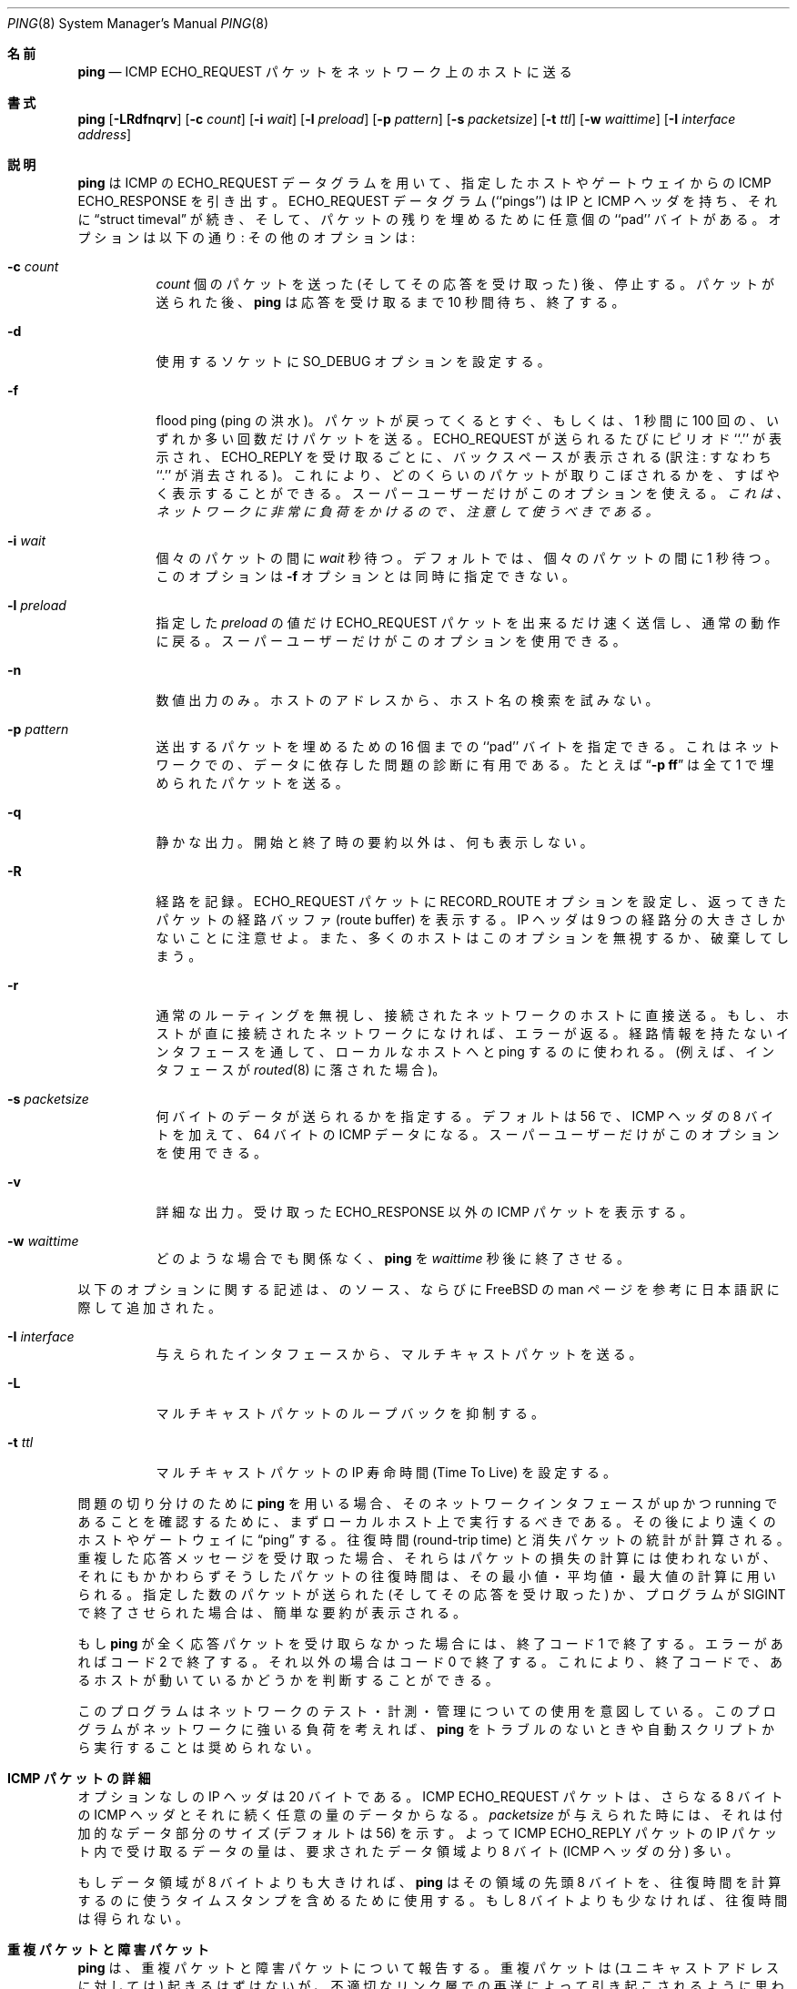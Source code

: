 .\" Copyright (c) 1985, 1991 The Regents of the University of California.
.\" All rights reserved.
.\"
.\" Redistribution and use in source and binary forms, with or without
.\" modification, are permitted provided that the following conditions
.\" are met:
.\" 1. Redistributions of source code must retain the above copyright
.\"    notice, this list of conditions and the following disclaimer.
.\" 2. Redistributions in binary form must reproduce the above copyright
.\"    notice, this list of conditions and the following disclaimer in the
.\"    documentation and/or other materials provided with the distribution.
.\" 3. All advertising materials mentioning features or use of this software
.\"    must display the following acknowledgement:
.\"	This product includes software developed by the University of
.\"	California, Berkeley and its contributors.
.\" 4. Neither the name of the University nor the names of its contributors
.\"    may be used to endorse or promote products derived from this software
.\"    without specific prior written permission.
.\"
.\" THIS SOFTWARE IS PROVIDED BY THE REGENTS AND CONTRIBUTORS ``AS IS'' AND
.\" ANY EXPRESS OR IMPLIED WARRANTIES, INCLUDING, BUT NOT LIMITED TO, THE
.\" IMPLIED WARRANTIES OF MERCHANTABILITY AND FITNESS FOR A PARTICULAR PURPOSE
.\" ARE DISCLAIMED.  IN NO EVENT SHALL THE REGENTS OR CONTRIBUTORS BE LIABLE
.\" FOR ANY DIRECT, INDIRECT, INCIDENTAL, SPECIAL, EXEMPLARY, OR CONSEQUENTIAL
.\" DAMAGES (INCLUDING, BUT NOT LIMITED TO, PROCUREMENT OF SUBSTITUTE GOODS
.\" OR SERVICES; LOSS OF USE, DATA, OR PROFITS; OR BUSINESS INTERRUPTION)
.\" HOWEVER CAUSED AND ON ANY THEORY OF LIABILITY, WHETHER IN CONTRACT, STRICT
.\" LIABILITY, OR TORT (INCLUDING NEGLIGENCE OR OTHERWISE) ARISING IN ANY WAY
.\" OUT OF THE USE OF THIS SOFTWARE, EVEN IF ADVISED OF THE POSSIBILITY OF
.\" SUCH DAMAGE.
.\"
.\"     from: @(#)ping.8	6.7 (Berkeley) 3/16/91
.\"	$Id: ping.8,v 1.1.1.1 2000/10/19 08:22:16 ysato Exp $
.\"
.\" Japanese version copyright (c) 1999 Tatsuo SEKINE <tsekine@isoternet.org>
.\"	all rights reserved
.\"
.\" Translated on Tue Dec 07 16:28:28 JST 1999
.\"	by Tatsuo SEKINE <tsekine@isoternet.org>
.\" Updated Sun Jan 14 20:51:42 JST 2001
.\"	by Yuichi SATO <sato@complex.eng.hokudai.ac.jp>
.\"
.\"WORD: Time To Live	寿命時間
.\"WORD: round-trip	往復
.\"WORD: path	経路
.\"WORD: Berkeley Unix System	BSD Unix システム
.\"
.Dd August 30, 1996
.Dt PING 8
.Os "Linux NetKit (0.17)"
.\"O .Sh NAME
.Sh 名前
.Nm ping
.\"O .Nd send
.\"O .Tn ICMP ECHO_REQUEST
.\"O packets to network hosts
.Nd
.Tn ICMP ECHO_REQUEST
パケットをネットワーク上のホストに送る
.\"O .Sh SYNOPSIS
.Sh 書式
.\"O .Nm ping
.\"O .Op Fl dfnqrvR
.\"O .Op Fl c Ar count
.\"O .Op Fl i Ar wait
.\"O .Op Fl l Ar preload
.\"O .Op Fl p Ar pattern
.\"O .Op Fl s Ar packetsize
.\"O .Op Fl w Ar waittime
.Nm ping
.Op Fl LRdfnqrv
.Op Fl c Ar count
.Op Fl i Ar wait
.Op Fl l Ar preload
.Op Fl p Ar pattern
.Op Fl s Ar packetsize
.Op Fl t Ar ttl
.Op Fl w Ar waittime
.Op Fl I Ar interface address
.\"O .Sh DESCRIPTION
.Sh 説明
.\"O .Nm Ping
.\"O uses the
.\"O .Tn ICMP
.\"O protocol's mandatory
.\"O .Tn ECHO_REQUEST
.\"O datagram to elicit an
.\"O .Tn ICMP ECHO_RESPONSE
.\"O from a host or gateway.
.Nm ping
は
.Tn ICMP
の
.Tn ECHO_REQUEST
データグラムを用いて、指定したホストやゲートウェイからの
.Tn ICMP ECHO_RESPONSE
を引き出す。
.\"O .Tn ECHO_REQUEST
.\"O datagrams (``pings'') have an IP and
.\"O .Tn ICMP
.\"O header,
.\"O followed by a
.\"O .Dq struct timeval
.\"O and then an arbitrary number of ``pad'' bytes used to fill out the
.\"O packet.
.Tn ECHO_REQUEST
データグラム (``pings'') は IP と
.Tn ICMP
ヘッダを持ち、それに
.Dq struct timeval
が続き、そして、パケットの残りを埋めるために任意個の ``pad'' バイトがある。
.\"O The options are as follows:
.\"O Other options are:
オプションは以下の通り:
その他のオプションは:
.Bl -tag -width Ds
.It Fl c Ar count
.\"O Stop after sending (and receiving)
.\"O .Ar count
.\"O packets. After the packets are sent,
.\"O .Nm ping
.\"O will wait up to ten seconds for replies to arrive, then exit.
.Ar count
個のパケットを送った (そしてその応答を受け取った) 後、停止する。
パケットが送られた後、
.Nm ping
は応答を受け取るまで 10 秒間待ち、終了する。
.It Fl d
.\"O Set the
.\"O .Dv SO_DEBUG
.\"O option on the socket being used.
使用するソケットに
.Dv SO_DEBUG
オプションを設定する。
.It Fl f
.\"O Flood ping.
.\"O Outputs packets as fast as they come back or one hundred times per second,
.\"O whichever is more.
.\"O For every
.\"O .Tn ECHO_REQUEST
.\"O sent a period ``.'' is printed, while for ever
.\"O .Tn ECHO_REPLY
.\"O received a backspace is printed.
.\"O This provides a rapid display of how many packets are being dropped.
.\"O Only the super-user may use this option.
.\"O .Bf -emphasis
.\"O This can be very hard on a network and should be used with caution.
flood ping (ping の洪水)。パケットが戻ってくるとすぐ、
もしくは、1 秒間に 100 回の、いずれか多い回数だけパケットを送る。
.Tn ECHO_REQUEST
が送られるたびにピリオド ``.'' が表示され、
.Tn ECHO_REPLY
を受け取るごとに、バックスペースが表示される
(訳注: すなわち ``.'' が消去される)。
これにより、どのくらいのパケットが取りこぼされるかを、
すばやく表示することができる。スーパーユーザーだけがこのオプションを使える。
.Bf -emphasis
これは、ネットワークに非常に負荷をかけるので、注意して使うべきである。
.Ef
.It Fl i Ar wait
.\"O Wait
.\"O .Ar wait
.\"O seconds
.\"O .Em between sending each packet .
.\"O The default is to wait for one second between each packet.
.\"O This option is incompatible with the
.\"O .Fl f
.\"O option.
個々のパケットの間に
.Ar wait
秒待つ。
デフォルトでは、個々のパケットの間に 1 秒待つ。このオプションは
.Fl f
オプションとは同時に指定できない。
.It Fl l Ar preload
.\"O If
.\"O .Ar preload
.\"O is specified,
.\"O .Nm ping
.\"O sends that many packets as fast as possible before falling into its normal
.\"O mode of behavior.
.\"O Only the super-user may use this option.
指定した
.Ar preload
の値だけ
.Tn ECHO_REQUEST
パケットを出来るだけ速く送信し、通常の動作に戻る。
スーパーユーザーだけがこのオプションを使用できる。
.It Fl n
.\"O Numeric output only.
.\"O No attempt will be made to lookup symbolic names for host addresses.
数値出力のみ。
ホストのアドレスから、ホスト名の検索を試みない。
.It Fl p Ar pattern
.\"O You may specify up to 16 ``pad'' bytes to fill out the packet you send.
.\"O This is useful for diagnosing data-dependent problems in a network.
.\"O For example,
.\"O .Dq Li \-p ff
.\"O will cause the sent packet to be filled with all
.\"O ones.
送出するパケットを埋めるための 16 個までの ``pad'' バイトを指定できる。
これはネットワークでの、データに依存した問題の診断に有用である。
たとえば
.Dq Li \-p ff
は全て 1 で埋められたパケットを送る。
.It Fl q
.\"O Quiet output.
.\"O Nothing is displayed except the summary lines at startup time and
.\"O when finished.
静かな出力。
開始と終了時の要約以外は、何も表示しない。
.It Fl R
.\"O Record route.
.\"O Includes the
.\"O .Tn RECORD_ROUTE
.\"O option in the
.\"O .Tn ECHO_REQUEST
.\"O packet and displays
.\"O the route buffer on returned packets.
.\"O Note that the IP header is only large enough for nine such routes.
.\"O Many hosts ignore or discard this option.
経路を記録。
.Tn ECHO_REQUEST
パケットに
.Tn RECORD_ROUTE
オプションを設定し、返ってきたパケットの経路バッファ
(route buffer) を表示する。
IP ヘッダは 9 つの経路分の大きさしかないことに注意せよ。
また、多くのホストはこのオプションを無視するか、破棄してしまう。
.It Fl r
.\"O Bypass the normal routing tables and send directly to a host on an attached
.\"O network.
.\"O If the host is not on a directly-attached network, an error is returned.
.\"O This option can be used to ping a local host through an interface
.\"O that has no route through it (e.g., after the interface was dropped by
.\"O .Xr routed 8 ) .
通常のルーティングを無視し、接続されたネットワークのホストに直接送る。
もし、ホストが直に接続されたネットワークになければ、エラーが返る。
経路情報を持たないインタフェースを通して、
ローカルなホストへと ping するのに使われる。(例えば、インタフェースが
.Xr routed 8
に落された場合)。
.It Fl s Ar packetsize
.\"O Specifies the number of data bytes to be sent.  
.\"O The default is 56, which translates into 64
.\"O .Tn ICMP
.\"O data bytes when combined
.\"O with the 8 bytes of
.\"O .Tn ICMP
.\"O header data.
.\"O Only the super-user may use this option.
何バイトのデータが送られるかを指定する。デフォルトは 56 で、
.Tn ICMP
ヘッダの 8 バイトを加えて、
64 バイトの
.Tn ICMP
データになる。
スーパーユーザーだけがこのオプションを使用できる。
.It Fl v
.\"O Verbose output.
.\"O .Tn ICMP
.\"O packets other than
.\"O .Tn ECHO_RESPONSE
.\"O that are received are listed.
詳細な出力。
受け取った
.Tn ECHO_RESPONSE
以外の
.Tn ICMP
パケットを表示する。
.It Fl w Ar waittime
.\"O Cause
.\"O .Nm ping
.\"O to exit after
.\"O .Ar waittime
.\"O seconds, independently of other considerations.
どのような場合でも関係なく、
.Nm ping
を
.Ar waittime
秒後に終了させる。
.El
.Pp
以下のオプションに関する記述は、
.Nm
のソース、ならびに FreeBSD の man ページを参考に
日本語訳に際して追加された。
.Bl -tag -width indent
.It Fl I Ar interface
与えられたインタフェースから、マルチキャストパケットを送る。
.It Fl L
マルチキャストパケットのループバックを抑制する。
.It Fl t Ar ttl
マルチキャストパケットの IP 寿命時間 (Time To Live) を設定する。
.El
.Pp
.\"O When using
.\"O .Nm ping
.\"O for fault isolation, it should first be run on the local host, to verify
.\"O that the local network interface is up and running.
.\"O Then, hosts and gateways further and further away should be ``pinged''.
問題の切り分けのために
.Nm ping
を用いる場合、そのネットワークインタフェースが up かつ running である
ことを確認するために、まずローカルホスト上で実行するべきである。
その後により遠くのホストやゲートウェイに
.Dq ping
する。
.\"O Round-trip times and packet loss statistics are computed.
.\"O If duplicate packets are received, they are not included in the packet
.\"O loss calculation, although the round trip time of these packets is used
.\"O in calculating the minimum/average/maximum round-trip time numbers.
往復時間 (round-trip time) と消失パケットの統計が計算される。
重複した応答メッセージを受け取った場合、
それらはパケットの損失の計算には使われないが、
それにもかかわらずそうしたパケットの往復時間は、
その最小値・平均値・最大値の計算に用いられる。
.\"O When the specified number of packets have been sent (and received) or
.\"O if the program is terminated with a
.\"O .Dv SIGINT ,
.\"O a brief summary is displayed.
指定した数のパケットが送られた (そしてその応答を受け取った) か、プログラムが
.Dv SIGINT
で終了させられた場合は、簡単な要約が表示される。
.Pp
.\"O If 
.\"O .Nm ping
.\"O does not receive any reply packets at all it will exit with code 1.
.\"O On error it exits with code 2. Otherwise it exits with code 0. This
.\"O makes it possible to use the exit code to see if a host is alive or
.\"O not.
もし
.Nm ping
が全く応答パケットを受け取らなかった場合には、終了コード 1 で終了する。
エラーがあればコード 2 で終了する。それ以外の場合はコード 0 で終了する。
これにより、終了コードで、あるホストが動いているかどうかを判断すること
ができる。
.Pp
.\"O This program is intended for use in network testing, measurement and
.\"O management.
.\"O Because of the load it can impose on the network, it is unwise to use
.\"O .Nm ping
.\"O during normal operations or from automated scripts.
このプログラムはネットワークのテスト・計測・管理についての使用を意図している。
このプログラムがネットワークに強いる負荷を考えれば、
.Nm ping
をトラブルのないときや自動スクリプトから実行することは奨められない。
.\"O .Sh ICMP PACKET DETAILS
.Sh ICMP パケットの詳細
.\"O An IP header without options is 20 bytes.
.\"O An
.\"O .Tn ICMP
.\"O .Tn ECHO_REQUEST
.\"O packet contains an additional 8 bytes worth
.\"O of
.\"O .Tn ICMP
.\"O header followed by an arbitrary amount of data.
オプションなしの IP ヘッダは 20 バイトである。
.Tn ICMP
.Tn ECHO_REQUEST
パケットは、さらなる 8 バイトの
.Tn ICMP
ヘッダとそれに続く任意の量のデータからなる。
.\"O When a
.\"O .Ar packetsize
.\"O is given, this indicated the size of this extra piece of data (the
.\"O default is 56).
.\"O Thus the amount of data received inside of an IP packet of type
.\"O .Tn ICMP
.\"O .Tn ECHO_REPLY
.\"O will always be 8 bytes more than the requested data space
.\"O (the
.\"O .Tn ICMP
.\"O header).
.Ar packetsize
が与えられた時には、それは付加的なデータ部分のサイズ (デフォルトは 56) を示す。
よって
.Tn ICMP
.Tn ECHO_REPLY
パケットの IP パケット内で受け取るデータの量は、
要求されたデータ領域より 8 バイト
.Ns ( Tn ICMP
ヘッダの分) 多い。
.Pp
.\"O If the data space is at least eight bytes large,
.\"O .Nm ping
.\"O uses the first eight bytes of this space to include a timestamp which
.\"O it uses in the computation of round trip times.
.\"O If less than eight bytes of pad are specified, no round trip times are
.\"O given.
もしデータ領域が 8 バイトよりも大きければ、
.Nm ping
はその領域の先頭 8 バイトを、往復時間を計算するのに使うタイムスタンプを
含めるために使用する。
もし 8 バイトよりも少なければ、往復時間は得られない。
.\"O .Sh DUPLICATE AND DAMAGED PACKETS
.Sh 重複パケットと障害パケット
.\"O .Nm Ping
.\"O will report duplicate and damaged packets.
.\"O Duplicate packets should never occur, and seem to be caused by
.\"O inappropriate link-level retransmissions.
.\"O Duplicates may occur in many situations and are rarely (if ever) a
.\"O good sign, although the presence of low levels of duplicates may not
.\"O always be cause for alarm.
.Nm ping
は、重複パケットと障害パケットについて報告する。
重複パケットは (ユニキャストアドレスに対しては) 起きるはずはないが、
不適切なリンク層での再送によって引き起こされるように思われる。
重複は様々な状況で起こる可能性がある。低いレベルの重複の存在は
必ずしも警告にはならないかもしれないが、よい兆候ではない。
.Pp
.\"O Damaged packets are obviously serious cause for alarm and often
.\"O indicate broken hardware somewhere in the
.\"O .Nm ping
.\"O packet's path (in the network or in the hosts).
障害を受けたパケットは、明らかに深刻な警告であり、多くの場合
.Nm ping
パケットの経路上 (ネットワーク内、もしくはそのホスト内) のどこかに
壊れたハードウェアがあることを示す。
.\"O .Sh TRYING DIFFERENT DATA PATTERNS
.Sh 異なるデータパターンの試行
.\"O The (inter)network layer should never treat packets differently depending
.\"O on the data contained in the data portion.
(インター) ネットワーク層は、決してデータ部分に含まれるデータによって
パケットの扱いを変えたりしない。
.\"O Unfortunately, data-dependent problems have been known to sneak into
.\"O networks and remain undetected for long periods of time.
不幸にも、データに依存した問題がネットワークへと侵入し、
長い時間発見されないままとなってしまう可能性が知られている。
.\"O In many cases the particular pattern that will have problems is something
.\"O that doesn't have sufficient ``transitions'', such as all ones or all
.\"O zeros, or a pattern right at the edge, such as almost all zeros.
問題のあるパケットの特定のパターンは多くの場合、
全てが 0 または全てが 1 のようなもの、
あるいは右端以外が殆んど 0 のような、
十分な ``遷移 (transitions)'' を持たないものである。
.\"O It isn't necessarily enough to specify a data pattern of all zeros (for
.\"O example) on the command line because the pattern that is of interest is
.\"O at the data link level, and the relationship between what you type and
.\"O what the controllers transmit can be complicated.
コマンドラインで (例えば) 全て 0 というデータパターンを指定することは、
必ずしも十分ではない。
なぜならば、その関心のあるのはデータリンク層におけるパターンであり、
あなたが入力したものと、コントローラーが送信するものとの関係は
複雑だからである。
.Pp
.\"O This means that if you have a data-dependent problem you will probably
.\"O have to do a lot of testing to find it.
これは、もしあなたがデータ依存性の問題を抱えているなら、
それを発見するためには
何回ものテストをしなければならないかもしれないことを意味する。
.\"O If you are lucky, you may manage to find a file that either can't be sent
.\"O across your network or that takes much longer to transfer than other
.\"O similar length files.
もし運が良ければ、ネットワークを通して送ることのできないファイルか、
同じような長さのファイルより、転送にずっと時間のかかるファイルを
発見することができるかもしれない。
.\"O You can then examine this file for repeated patterns that you can test
.\"O using the
.\"O .Fl p
.\"O option of
.\"O .Nm ping .
そうしたら、そのファイルを調べ繰り返し現われるパターンを
.Nm ping
の
.Fl p
オプションを使ってテストできる。
.\"O .Sh TTL DETAILS
.Sh TTL の詳細
.\"O The
.\"O .Tn TTL
.\"O value of an IP packet represents the maximum number of IP routers
.\"O that the packet can go through before being thrown away.
.\"O In current practice you can expect each router in the Internet to decrement
.\"O the
.\"O .Tn TTL
.\"O field by exactly one.
IP パケットの
.Tn TTL
という値は、パケットが破棄される前に通過することができる
IP ルータの最大値を示す。
現在の慣例から、インターネットの各ルータは
.Tn TTL
フィールドを正確に 1 減らすことを期待できる。
.Pp
.\"O The
.\"O .Tn TCP/IP
.\"O specification states that the
.\"O .Tn TTL
.\"O field for
.\"O .Tn TCP
.\"O packets should
.\"O be set to 60, but many systems use smaller values (4.3
.\"O .Tn BSD
.\"O uses 30, 4.2 used
.\"O 15).
.Tn TCP/IP
規格は、
.Tn TCP
パケットの
.Tn TTL
フィールドは 60 に設定されるべきであるとしているが、多くのシステムは
もっと小さな値を使用している (4.3
.Tn BSD
は 30、4.2 は 15)。
.Pp
.\"O The maximum possible value of this field is 255, and most Unix systems set
.\"O the
.\"O .Tn TTL
.\"O field of
.\"O .Tn ICMP ECHO_REQUEST
.\"O packets to 255.
このフィールドの設定可能な最大値は 255 で、殆んどの Unix システムは
.Tn ICMP ECHO_REQUEST
の
.Tn TTL
フィールドを 255 に設定している。
.\"O This is why you will find you can ``ping'' some hosts, but not reach them
.\"O with
.\"O .Xr telnet 1
.\"O or
.\"O .Xr ftp 1 .
これは、あるホストでは ``ping'' が通るのに、
.Xr telnet 1
や
.Xr ftp 1
ではそのホストに届かない理由 (の一つ) である。
.Pp
.\"O In normal operation ping prints the ttl value from the packet it receives.
.\"O When a remote system receives a ping packet, it can do one of three things
.\"O with the
.\"O .Tn TTL
.\"O field in its response:
ping の通常の操作では、受け取ったパケットの ttl の値が表示される。
リモートのシステムが ping パケットを受け取った時、その応答における
.Tn TTL
フィールドには以下の 3 つのうちの 1 つを取ることができる。
.Bl -bullet
.It
.\"O Not change it; this is what Berkeley Unix systems did before the
.\"O .Bx 4.3 tahoe
.\"O release.
変更しない; これは
.Bx 4.3 tahoe
リリース以前の BSD Unix システムが行っていたものである。
.\"O In this case the
.\"O .Tn TTL
.\"O value in the received packet will be 255 minus the
.\"O number of routers in the round-trip path.
この場合、受け取ったパケットの
.Tn TTL
の値は、255 から往復経路上のルータの数を引いたものになる。
.It
.\"O Set it to 255; this is what current Berkeley Unix systems do.
.\"O In this case the
.\"O .Tn TTL
.\"O value in the received packet will be 255 minus the
.\"O number of routers in the path
.\"O .Xr from
.\"O the remote system
.\"O .Em to
.\"O the
.\"O .Nm ping Ns Em ing
.\"O host.
255 にセットする; これは現在の BSD Unix が行っているものである。
(訳注: Linux もこれにあたる)。
この場合、受け取るパケットの
.Tn TTL
の値は、リモートシステム
.Xr から
.Nm ping
を行ったホストへの経路上のルータの数を、255 から引いたものである。
.It
.\"O Set it to some other value.
.\"O Some machines use the same value for
.\"O .Tn ICMP
.\"O packets that they use for
.\"O .Tn TCP
.\"O packets, for example either 30 or 60.
.\"O Others may use completely wild values.
その他の値にセットする。いくつかのマシンは、例えば 30 または 60 のような
.Tn TCP
パケットの値と同じものを
.Tn ICMP
パケットに用いる。また全く異なる値を用いるマシンもあるかも知れない。
.El
.\"O .Sh BUGS
.Sh バグ
.\"O Many Hosts and Gateways ignore the
.\"O .Tn RECORD_ROUTE
.\"O option.
多くのホストとゲートウェイは
.Tn RECORD_ROUTE
オプションを無視する。
.Pp
.\"O The maximum IP header length is too small for options like
.\"O .Tn RECORD_ROUTE
.\"O to
.\"O be completely useful.
.\"O There's not much that that can be done about this, however.
.Tn RECORD_ROUTE
を完全に有効にするには、IP ヘッダの最大長は短過ぎる。
しかし、これについてできることは多くない。
.Pp
.\"O Flood pinging is not recommended in general, and flood pinging the
.\"O broadcast address should only be done under very controlled conditions.
flood ping は一般的には推奨されないし、ブロードキャストアドレスへの
flood ping は、きちんと条件を整えた場合においてのみ使用されるべきである。
.Pp
日本語訳に際し、いくつかのオプションに関する記述を加えたが、正しいかど
うか分からない。
.\"O .Sh SEE ALSO
.Sh 関連項目
.Xr netstat 1 ,
.Xr ifconfig 8
.\"O .Sh HISTORY
.Sh 履歴
.\"O The
.\"O .Nm
.\"O command appeared in
.\"O .Bx 4.3 .
.Nm
コマンドは
.Bx 4.3
から登場した。
